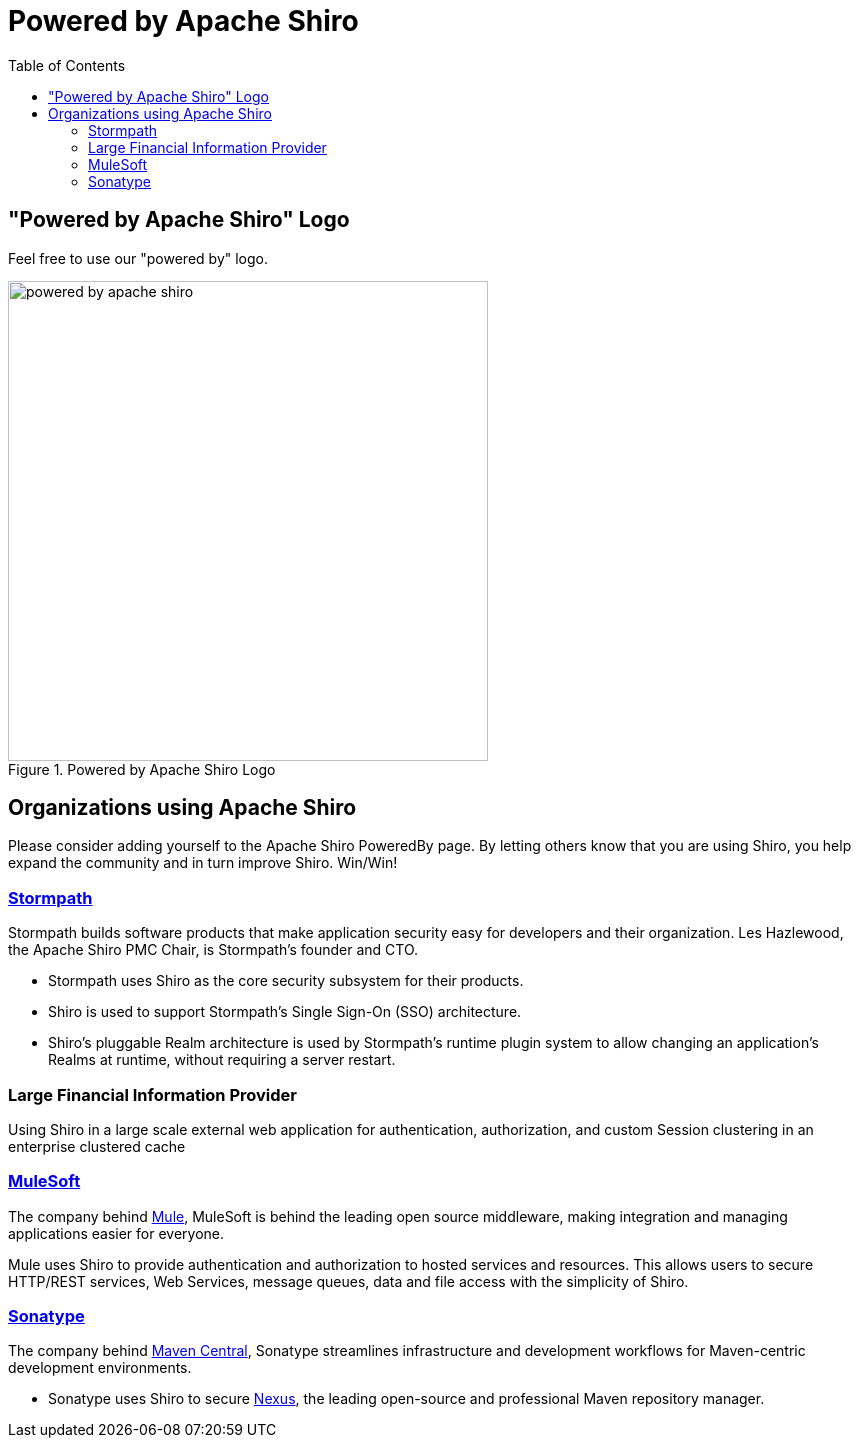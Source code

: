 = Powered by Apache Shiro
:jbake-date: 2010-03-18 00:00:00
:jbake-type: page
:jbake-status: published
:jbake-tags: documentation, overview, features
:idprefix:
:icons: font
:toc:

== "Powered by Apache Shiro" Logo

Feel free to use our "powered by" logo.

image::/images/powered_by_apache_shiro.svg[title="Powered by Apache Shiro Logo",width=480,height=480,fallback=/images/powered-by-shiro-vertical.png]


[#PoweredbyShiro-OrganizationsusingApacheShiro]
== Organizations using Apache Shiro

Please consider adding yourself to the Apache Shiro PoweredBy page.
By letting others know that you are using Shiro, you help expand the community and in turn improve Shiro.
Win/Win!

[#PoweredbyShiro-Stormpath]
=== https://stormpath.com/[Stormpath]

Stormpath builds software products that make application security easy for developers and their organization. Les Hazlewood, the Apache Shiro PMC Chair, is Stormpath's founder and CTO.

* Stormpath uses Shiro as the core security subsystem for their products.
* Shiro is used to support Stormpath's Single Sign-On (SSO) architecture.
* Shiro's pluggable Realm architecture is used by Stormpath's runtime plugin system to allow changing an application's Realms at runtime, without requiring a server restart.

=== Large Financial Information Provider

Using Shiro in a large scale external web application for authentication, authorization, and custom Session clustering in an enterprise clustered cache

=== https://www.mulesoft.com[MuleSoft]

The company behind https://developer.mulesoft.com[Mule], MuleSoft is behind the leading open source middleware, making integration and managing applications easier for everyone.

Mule uses Shiro to provide authentication and authorization to hosted services and resources. This allows users to secure HTTP/REST services, Web Services, message queues, data and file access with the simplicity of Shiro.

[#PoweredbyShiro-Sonatype]
=== https://www.sonatype.com[Sonatype]

The company behind link:https://maven.apache.org[Maven Central], Sonatype streamlines infrastructure and development workflows for Maven-centric development environments.

* Sonatype uses Shiro to secure link:https://www.sonatype.com/nexus-professional.html[Nexus], the leading open-source and professional Maven repository manager.
